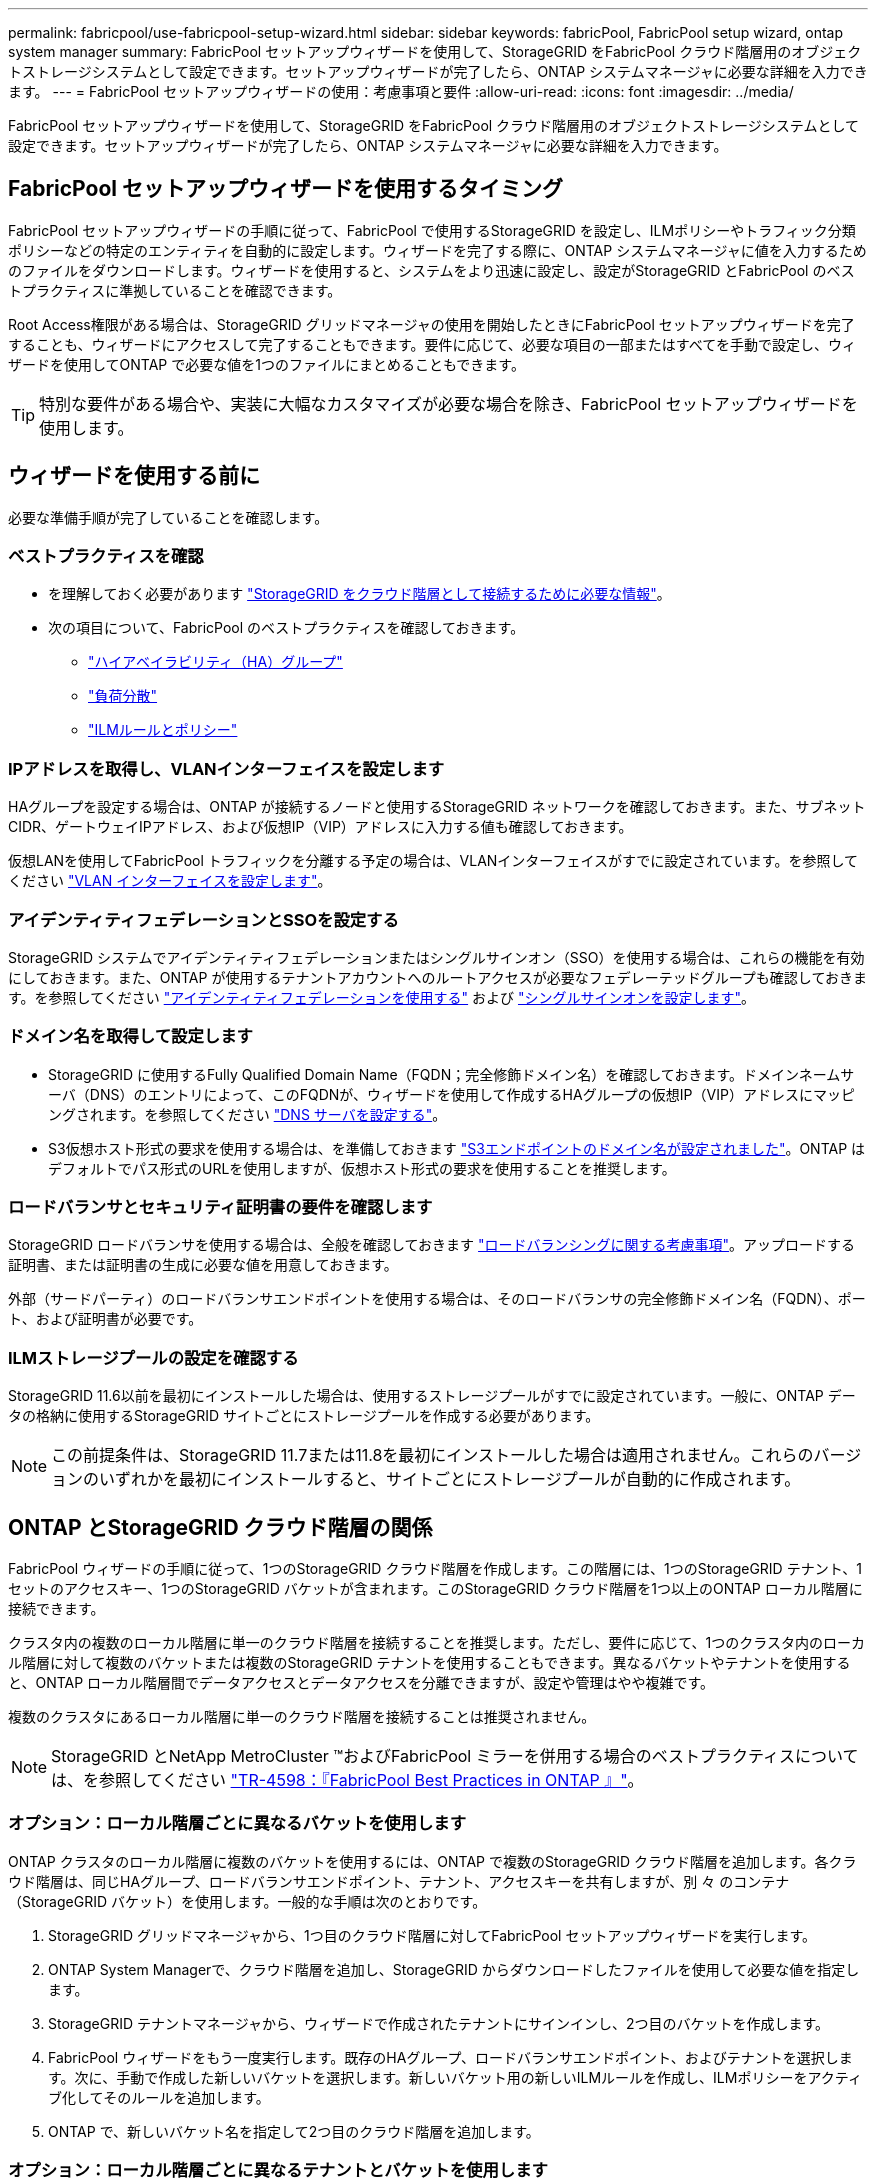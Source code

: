 ---
permalink: fabricpool/use-fabricpool-setup-wizard.html 
sidebar: sidebar 
keywords: fabricPool, FabricPool setup wizard, ontap system manager 
summary: FabricPool セットアップウィザードを使用して、StorageGRID をFabricPool クラウド階層用のオブジェクトストレージシステムとして設定できます。セットアップウィザードが完了したら、ONTAP システムマネージャに必要な詳細を入力できます。 
---
= FabricPool セットアップウィザードの使用：考慮事項と要件
:allow-uri-read: 
:icons: font
:imagesdir: ../media/


[role="lead"]
FabricPool セットアップウィザードを使用して、StorageGRID をFabricPool クラウド階層用のオブジェクトストレージシステムとして設定できます。セットアップウィザードが完了したら、ONTAP システムマネージャに必要な詳細を入力できます。



== FabricPool セットアップウィザードを使用するタイミング

FabricPool セットアップウィザードの手順に従って、FabricPool で使用するStorageGRID を設定し、ILMポリシーやトラフィック分類ポリシーなどの特定のエンティティを自動的に設定します。ウィザードを完了する際に、ONTAP システムマネージャに値を入力するためのファイルをダウンロードします。ウィザードを使用すると、システムをより迅速に設定し、設定がStorageGRID とFabricPool のベストプラクティスに準拠していることを確認できます。

Root Access権限がある場合は、StorageGRID グリッドマネージャの使用を開始したときにFabricPool セットアップウィザードを完了することも、ウィザードにアクセスして完了することもできます。要件に応じて、必要な項目の一部またはすべてを手動で設定し、ウィザードを使用してONTAP で必要な値を1つのファイルにまとめることもできます。


TIP: 特別な要件がある場合や、実装に大幅なカスタマイズが必要な場合を除き、FabricPool セットアップウィザードを使用します。



== ウィザードを使用する前に

必要な準備手順が完了していることを確認します。



=== ベストプラクティスを確認

* を理解しておく必要があります link:information-needed-to-attach-storagegrid-as-cloud-tier.html["StorageGRID をクラウド階層として接続するために必要な情報"]。
* 次の項目について、FabricPool のベストプラクティスを確認しておきます。
+
** link:best-practices-for-high-availability-groups.html["ハイアベイラビリティ（HA）グループ"]
** link:best-practices-for-load-balancing.html["負荷分散"]
** link:best-practices-ilm.html["ILMルールとポリシー"]






=== IPアドレスを取得し、VLANインターフェイスを設定します

HAグループを設定する場合は、ONTAP が接続するノードと使用するStorageGRID ネットワークを確認しておきます。また、サブネットCIDR、ゲートウェイIPアドレス、および仮想IP（VIP）アドレスに入力する値も確認しておきます。

仮想LANを使用してFabricPool トラフィックを分離する予定の場合は、VLANインターフェイスがすでに設定されています。を参照してください link:../admin/configure-vlan-interfaces.html["VLAN インターフェイスを設定します"]。



=== アイデンティティフェデレーションとSSOを設定する

StorageGRID システムでアイデンティティフェデレーションまたはシングルサインオン（SSO）を使用する場合は、これらの機能を有効にしておきます。また、ONTAP が使用するテナントアカウントへのルートアクセスが必要なフェデレーテッドグループも確認しておきます。を参照してください link:../admin/using-identity-federation.html["アイデンティティフェデレーションを使用する"] および link:../admin/configuring-sso.html["シングルサインオンを設定します"]。



=== ドメイン名を取得して設定します

* StorageGRID に使用するFully Qualified Domain Name（FQDN；完全修飾ドメイン名）を確認しておきます。ドメインネームサーバ（DNS）のエントリによって、このFQDNが、ウィザードを使用して作成するHAグループの仮想IP（VIP）アドレスにマッピングされます。を参照してください link:../fabricpool/configure-dns-server.html["DNS サーバを設定する"]。
* S3仮想ホスト形式の要求を使用する場合は、を準備しておきます link:../admin/configuring-s3-api-endpoint-domain-names.html["S3エンドポイントのドメイン名が設定されました"]。ONTAP はデフォルトでパス形式のURLを使用しますが、仮想ホスト形式の要求を使用することを推奨します。




=== ロードバランサとセキュリティ証明書の要件を確認します

StorageGRID ロードバランサを使用する場合は、全般を確認しておきます link:../admin/managing-load-balancing.html["ロードバランシングに関する考慮事項"]。アップロードする証明書、または証明書の生成に必要な値を用意しておきます。

外部（サードパーティ）のロードバランサエンドポイントを使用する場合は、そのロードバランサの完全修飾ドメイン名（FQDN）、ポート、および証明書が必要です。



=== ILMストレージプールの設定を確認する

StorageGRID 11.6以前を最初にインストールした場合は、使用するストレージプールがすでに設定されています。一般に、ONTAP データの格納に使用するStorageGRID サイトごとにストレージプールを作成する必要があります。


NOTE: この前提条件は、StorageGRID 11.7または11.8を最初にインストールした場合は適用されません。これらのバージョンのいずれかを最初にインストールすると、サイトごとにストレージプールが自動的に作成されます。



== ONTAP とStorageGRID クラウド階層の関係

FabricPool ウィザードの手順に従って、1つのStorageGRID クラウド階層を作成します。この階層には、1つのStorageGRID テナント、1セットのアクセスキー、1つのStorageGRID バケットが含まれます。このStorageGRID クラウド階層を1つ以上のONTAP ローカル階層に接続できます。

クラスタ内の複数のローカル階層に単一のクラウド階層を接続することを推奨します。ただし、要件に応じて、1つのクラスタ内のローカル階層に対して複数のバケットまたは複数のStorageGRID テナントを使用することもできます。異なるバケットやテナントを使用すると、ONTAP ローカル階層間でデータアクセスとデータアクセスを分離できますが、設定や管理はやや複雑です。

複数のクラスタにあるローカル階層に単一のクラウド階層を接続することは推奨されません。


NOTE: StorageGRID とNetApp MetroCluster ™およびFabricPool ミラーを併用する場合のベストプラクティスについては、を参照してください https://www.netapp.com/pdf.html?item=/media/17239-tr4598pdf.pdf["TR-4598：『FabricPool Best Practices in ONTAP 』"^]。



=== オプション：ローカル階層ごとに異なるバケットを使用します

ONTAP クラスタのローカル階層に複数のバケットを使用するには、ONTAP で複数のStorageGRID クラウド階層を追加します。各クラウド階層は、同じHAグループ、ロードバランサエンドポイント、テナント、アクセスキーを共有しますが、別 々 のコンテナ（StorageGRID バケット）を使用します。一般的な手順は次のとおりです。

. StorageGRID グリッドマネージャから、1つ目のクラウド階層に対してFabricPool セットアップウィザードを実行します。
. ONTAP System Managerで、クラウド階層を追加し、StorageGRID からダウンロードしたファイルを使用して必要な値を指定します。
. StorageGRID テナントマネージャから、ウィザードで作成されたテナントにサインインし、2つ目のバケットを作成します。
. FabricPool ウィザードをもう一度実行します。既存のHAグループ、ロードバランサエンドポイント、およびテナントを選択します。次に、手動で作成した新しいバケットを選択します。新しいバケット用の新しいILMルールを作成し、ILMポリシーをアクティブ化してそのルールを追加します。
. ONTAP で、新しいバケット名を指定して2つ目のクラウド階層を追加します。




=== オプション：ローカル階層ごとに異なるテナントとバケットを使用します

ONTAP クラスタ内のローカル階層に対して複数のテナントと異なるアクセスキーセットを使用するには、ONTAP で複数のStorageGRID クラウド階層を追加します。各クラウド階層は同じHAグループとロードバランサエンドポイントを共有しますが、使用するテナント、アクセスキー、コンテナ（StorageGRID バケット）は異なります。一般的な手順は次のとおりです。

. StorageGRID グリッドマネージャから、1つ目のクラウド階層に対してFabricPool セットアップウィザードを実行します。
. ONTAP System Managerで、クラウド階層を追加し、StorageGRID からダウンロードしたファイルを使用して必要な値を指定します。
. FabricPool ウィザードをもう一度実行します。既存のHAグループとロードバランサエンドポイントを選択します。新しいテナントとバケットを作成する。新しいバケット用の新しいILMルールを作成し、ILMポリシーをアクティブ化してそのルールを追加します。
. ONTAP で、新しいアクセスキー、シークレットキー、およびバケット名を指定して、2つ目のクラウド階層を追加します。

